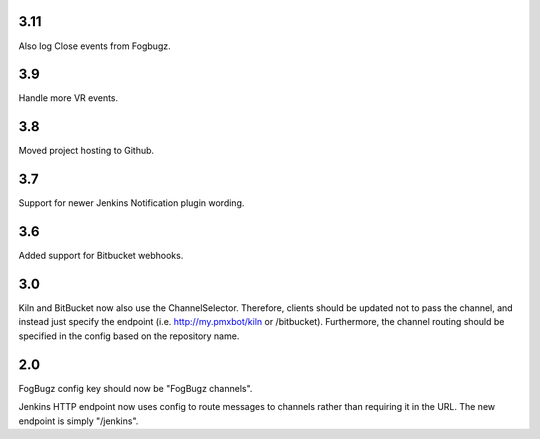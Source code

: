 3.11
====

Also log Close events from Fogbugz.

3.9
===

Handle more VR events.

3.8
===

Moved project hosting to Github.

3.7
===

Support for newer Jenkins Notification plugin wording.

3.6
===

Added support for Bitbucket webhooks.

3.0
===

Kiln and BitBucket now also use the ChannelSelector. Therefore, clients
should be updated not to pass the channel, and instead just specify the
endpoint (i.e. http://my.pmxbot/kiln or /bitbucket). Furthermore, the channel
routing should be specified in the config based on the repository name.

2.0
===

FogBugz config key should now be "FogBugz channels".

Jenkins HTTP endpoint now uses config to route messages to channels rather
than requiring it in the URL. The new endpoint is simply "/jenkins".
